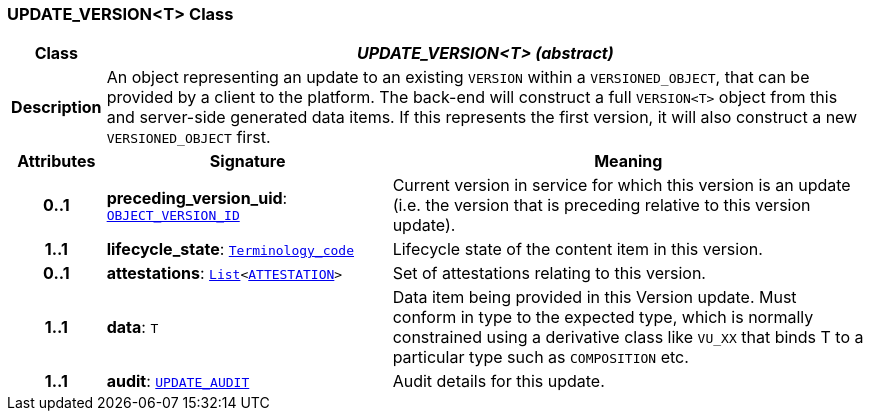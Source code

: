 === UPDATE_VERSION<T> Class

[cols="^1,3,5"]
|===
h|*Class*
2+^h|*__UPDATE_VERSION<T> (abstract)__*

h|*Description*
2+a|An object representing an update to an existing `VERSION` within a `VERSIONED_OBJECT`, that can be provided by a client to the platform. The back-end will construct a full `VERSION<T>` object from this and server-side generated data items. If this represents the first version, it will also construct a new `VERSIONED_OBJECT` first.

h|*Attributes*
^h|*Signature*
^h|*Meaning*

h|*0..1*
|*preceding_version_uid*: `link:/releases/BASE/{sm_release}/base_types.html#_object_version_id_class[OBJECT_VERSION_ID^]`
a|Current version in service for which this version is an update (i.e. the version that is preceding relative to this version update).

h|*1..1*
|*lifecycle_state*: `link:/releases/BASE/{sm_release}/foundation_types.html#_terminology_code_class[Terminology_code^]`
a|Lifecycle state of the content item in this version.

h|*0..1*
|*attestations*: `link:/releases/BASE/{sm_release}/foundation_types.html#_list_class[List^]<link:/releases/RM/{sm_release}/common.html#_attestation_class[ATTESTATION^]>`
a|Set of attestations relating to this version.

h|*1..1*
|*data*: `T`
a|Data item being provided in this Version update. Must conform in type to the expected type, which is normally constrained using a derivative class like `VU_XX` that binds T to a particular type such as `COMPOSITION` etc.

h|*1..1*
|*audit*: `<<_update_audit_class,UPDATE_AUDIT>>`
a|Audit details for this update.
|===
